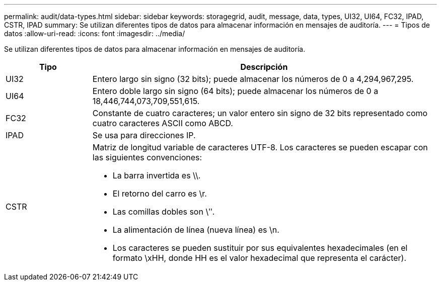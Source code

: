 ---
permalink: audit/data-types.html 
sidebar: sidebar 
keywords: storagegrid, audit, message, data, types, UI32, UI64, FC32, IPAD, CSTR, IPAD 
summary: Se utilizan diferentes tipos de datos para almacenar información en mensajes de auditoría. 
---
= Tipos de datos
:allow-uri-read: 
:icons: font
:imagesdir: ../media/


[role="lead"]
Se utilizan diferentes tipos de datos para almacenar información en mensajes de auditoría.

[cols="1a,4a"]
|===
| Tipo | Descripción 


 a| 
UI32
 a| 
Entero largo sin signo (32 bits); puede almacenar los números de 0 a 4,294,967,295.



 a| 
UI64
 a| 
Entero doble largo sin signo (64 bits); puede almacenar los números de 0 a 18,446,744,073,709,551,615.



 a| 
FC32
 a| 
Constante de cuatro caracteres; un valor entero sin signo de 32 bits representado como cuatro caracteres ASCII como ABCD.



 a| 
IPAD
 a| 
Se usa para direcciones IP.



 a| 
CSTR
 a| 
Matriz de longitud variable de caracteres UTF-8. Los caracteres se pueden escapar con las siguientes convenciones:

* La barra invertida es \\.
* El retorno del carro es \r.
* Las comillas dobles son \ʺ.
* La alimentación de línea (nueva línea) es \n.
* Los caracteres se pueden sustituir por sus equivalentes hexadecimales (en el formato \xHH, donde HH es el valor hexadecimal que representa el carácter).


|===